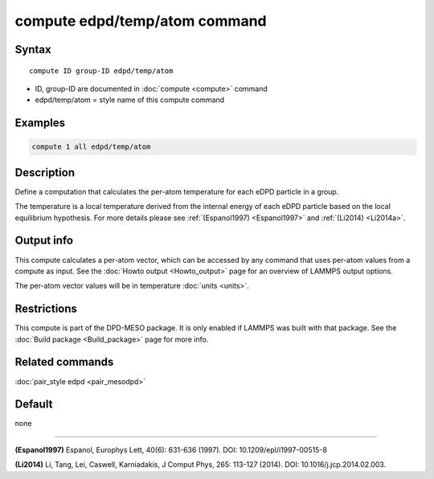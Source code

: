 .. index:: compute edpd/temp/atom

compute edpd/temp/atom command
==============================

Syntax
""""""

.. parsed-literal::

   compute ID group-ID edpd/temp/atom

* ID, group-ID are documented in :doc:`compute <compute>` command
* edpd/temp/atom = style name of this compute command

Examples
""""""""

.. code-block:: LAMMPS

   compute 1 all edpd/temp/atom

Description
"""""""""""

Define a computation that calculates the per-atom temperature
for each eDPD particle in a group.

The temperature is a local temperature derived from the internal energy
of each eDPD particle based on the local equilibrium hypothesis.
For more details please see :ref:`(Espanol1997) <Espanol1997>` and
:ref:`(Li2014) <Li2014a>`.

Output info
"""""""""""

This compute calculates a per-atom vector, which can be accessed by
any command that uses per-atom values from a compute as input. See the
:doc:`Howto output <Howto_output>` page for an overview of LAMMPS
output options.

The per-atom vector values will be in temperature :doc:`units <units>`.

Restrictions
""""""""""""

This compute is part of the DPD-MESO package.  It is only enabled if
LAMMPS was built with that package.  See the :doc:`Build package <Build_package>` page for more info.

Related commands
""""""""""""""""

:doc:`pair_style edpd <pair_mesodpd>`

Default
"""""""

none

----------

.. _Espanol1997:

**(Espanol1997)** Espanol, Europhys Lett, 40(6): 631-636 (1997).  DOI:
10.1209/epl/i1997-00515-8

.. _Li2014a:

**(Li2014)** Li, Tang, Lei, Caswell, Karniadakis, J Comput Phys, 265:
113-127 (2014).  DOI: 10.1016/j.jcp.2014.02.003.
